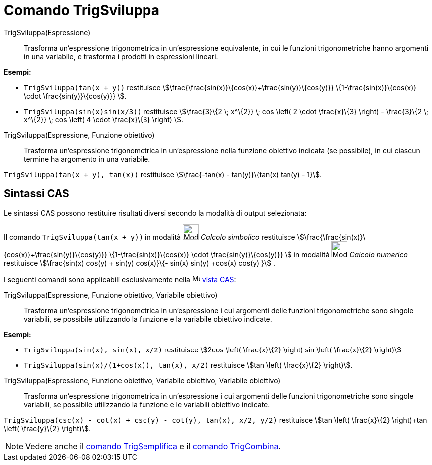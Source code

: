 = Comando TrigSviluppa
:page-en: commands/TrigExpand
ifdef::env-github[:imagesdir: /it/modules/ROOT/assets/images]

TrigSviluppa(Espressione)::
  Trasforma un'espressione trigonometrica in un'espressione equivalente, in cui le funzioni trigonometriche hanno
  argomenti in una variabile, e trasforma i prodotti in espressioni lineari.

[EXAMPLE]
====

*Esempi:*

* `++TrigSviluppa(tan(x + y))++` restituisce stem:[\frac{\frac{sin(x)}\{cos(x)}+\frac{sin(y)}\{cos(y)}}
\{1-\frac{sin(x)}\{cos(x)} \cdot \frac{sin(y)}\{cos(y)}} ].
* `++TrigSviluppa(sin(x)sin(x/3))++` restituisce stem:[\frac{3}\{2 \; x^\{2}} \; cos \left( 2 \cdot \frac{x}\{3}
\right) - \frac{3}\{2 \; x^\{2}} \; cos \left( 4 \cdot \frac{x}\{3} \right) ].

====

TrigSviluppa(Espressione, Funzione obiettivo)::
  Trasforma un'espressione trigonometrica in un'espressione nella funzione obiettivo indicata (se possibile), in cui
  ciascun termine ha argomento in una variabile.

[EXAMPLE]
====

`++TrigSviluppa(tan(x + y), tan(x))++` restituisce stem:[\frac{-tan(x) - tan(y)}\{tan(x) tan(y) - 1}].

====

== Sintassi CAS

Le sintassi CAS possono restituire risultati diversi secondo la modalità di output selezionata:

[EXAMPLE]
====

Il comando `++TrigSviluppa(tan(x + y))++` in modalità image:32px-Mode_evaluate.svg.png[Mode
evaluate.svg,width=32,height=32] _Calcolo simbolico_ restituisce
stem:[\frac{\frac{sin(x)}\{cos(x)}+\frac{sin(y)}\{cos(y)}} \{1-\frac{sin(x)}\{cos(x)} \cdot \frac{sin(y)}\{cos(y)}}
] in modalità image:32px-Mode_numeric.svg.png[Mode numeric.svg,width=32,height=32] _Calcolo numerico_ restituisce
stem:[\frac{sin(x) cos(y) + sin(y) cos(x)}\{- sin(x) sin(y) +cos(x) cos(y) }] .

====

I seguenti comandi sono applicabili esclusivamente nella image:16px-Menu_view_cas.svg.png[Menu view
cas.svg,width=16,height=16] xref:/Vista_CAS.adoc[vista CAS]:

TrigSviluppa(Espressione, Funzione obiettivo, Variabile obiettivo)::
  Trasforma un'espressione trigonometrica in un'espressione i cui argomenti delle funzioni trigonometriche sono singole
  variabili, se possibile utilizzando la funzione e la variabile obiettivo indicate.

[EXAMPLE]
====

*Esempi:*

* `++TrigSviluppa(sin(x), sin(x), x/2)++` restituisce stem:[2cos \left( \frac{x}\{2} \right) sin \left( \frac{x}\{2}
\right)]
* `++TrigSviluppa(sin(x)/(1+cos(x)), tan(x), x/2)++` restituisce stem:[tan \left( \frac{x}\{2} \right)].

====

TrigSviluppa(Espressione, Funzione obiettivo, Variabile obiettivo, Variabile obiettivo)::
  Trasforma un'espressione trigonometrica in un'espressione i cui argomenti delle funzioni trigonometriche sono singole
  variabili, se possibile utilizzando la funzione e le variabili obiettivo indicate.

[EXAMPLE]
====

`++TrigSviluppa(csc(x) - cot(x) + csc(y) - cot(y), tan(x), x/2, y/2)++` restituisce stem:[tan \left( \frac{x}\{2}
\right)+tan \left( \frac{y}\{2} \right)].

====

[NOTE]
====

Vedere anche il xref:/commands/TrigSemplifica.adoc[comando TrigSemplifica] e il xref:/commands/TrigCombina.adoc[comando
TrigCombina].

====
